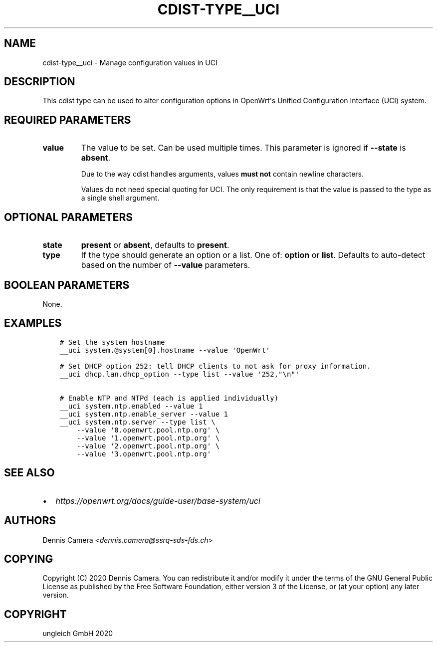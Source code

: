 .\" Man page generated from reStructuredText.
.
.TH "CDIST-TYPE__UCI" "7" "Jul 10, 2021" "6.9.7" "cdist"
.
.nr rst2man-indent-level 0
.
.de1 rstReportMargin
\\$1 \\n[an-margin]
level \\n[rst2man-indent-level]
level margin: \\n[rst2man-indent\\n[rst2man-indent-level]]
-
\\n[rst2man-indent0]
\\n[rst2man-indent1]
\\n[rst2man-indent2]
..
.de1 INDENT
.\" .rstReportMargin pre:
. RS \\$1
. nr rst2man-indent\\n[rst2man-indent-level] \\n[an-margin]
. nr rst2man-indent-level +1
.\" .rstReportMargin post:
..
.de UNINDENT
. RE
.\" indent \\n[an-margin]
.\" old: \\n[rst2man-indent\\n[rst2man-indent-level]]
.nr rst2man-indent-level -1
.\" new: \\n[rst2man-indent\\n[rst2man-indent-level]]
.in \\n[rst2man-indent\\n[rst2man-indent-level]]u
..
.SH NAME
.sp
cdist\-type__uci \- Manage configuration values in UCI
.SH DESCRIPTION
.sp
This cdist type can be used to alter configuration options in OpenWrt\(aqs
Unified Configuration Interface (UCI) system.
.SH REQUIRED PARAMETERS
.INDENT 0.0
.TP
.B value
The value to be set. Can be used multiple times.
This parameter is ignored if \fB\-\-state\fP is \fBabsent\fP\&.
.sp
Due to the way cdist handles arguments, values \fBmust not\fP contain newline
characters.
.sp
Values do not need special quoting for UCI. The only requirement is that the
value is passed to the type as a single shell argument.
.UNINDENT
.SH OPTIONAL PARAMETERS
.INDENT 0.0
.TP
.B state
\fBpresent\fP or \fBabsent\fP, defaults to \fBpresent\fP\&.
.TP
.B type
If the type should generate an option or a list.
One of: \fBoption\fP or \fBlist\fP\&.
Defaults to auto\-detect based on the number of \fB\-\-value\fP parameters.
.UNINDENT
.SH BOOLEAN PARAMETERS
.sp
None.
.SH EXAMPLES
.INDENT 0.0
.INDENT 3.5
.sp
.nf
.ft C
# Set the system hostname
__uci system.@system[0].hostname \-\-value \(aqOpenWrt\(aq

# Set DHCP option 252: tell DHCP clients to not ask for proxy information.
__uci dhcp.lan.dhcp_option \-\-type list \-\-value \(aq252,"\en"\(aq

# Enable NTP and NTPd (each is applied individually)
__uci system.ntp.enabled \-\-value 1
__uci system.ntp.enable_server \-\-value 1
__uci system.ntp.server \-\-type list \e
    \-\-value \(aq0.openwrt.pool.ntp.org\(aq \e
    \-\-value \(aq1.openwrt.pool.ntp.org\(aq \e
    \-\-value \(aq2.openwrt.pool.ntp.org\(aq \e
    \-\-value \(aq3.openwrt.pool.ntp.org\(aq
.ft P
.fi
.UNINDENT
.UNINDENT
.SH SEE ALSO
.INDENT 0.0
.IP \(bu 2
\fI\%https://openwrt.org/docs/guide\-user/base\-system/uci\fP
.UNINDENT
.SH AUTHORS
.sp
Dennis Camera <\fI\%dennis.camera@ssrq\-sds\-fds.ch\fP>
.SH COPYING
.sp
Copyright (C) 2020 Dennis Camera. You can redistribute it
and/or modify it under the terms of the GNU General Public License as
published by the Free Software Foundation, either version 3 of the
License, or (at your option) any later version.
.SH COPYRIGHT
ungleich GmbH 2020
.\" Generated by docutils manpage writer.
.
